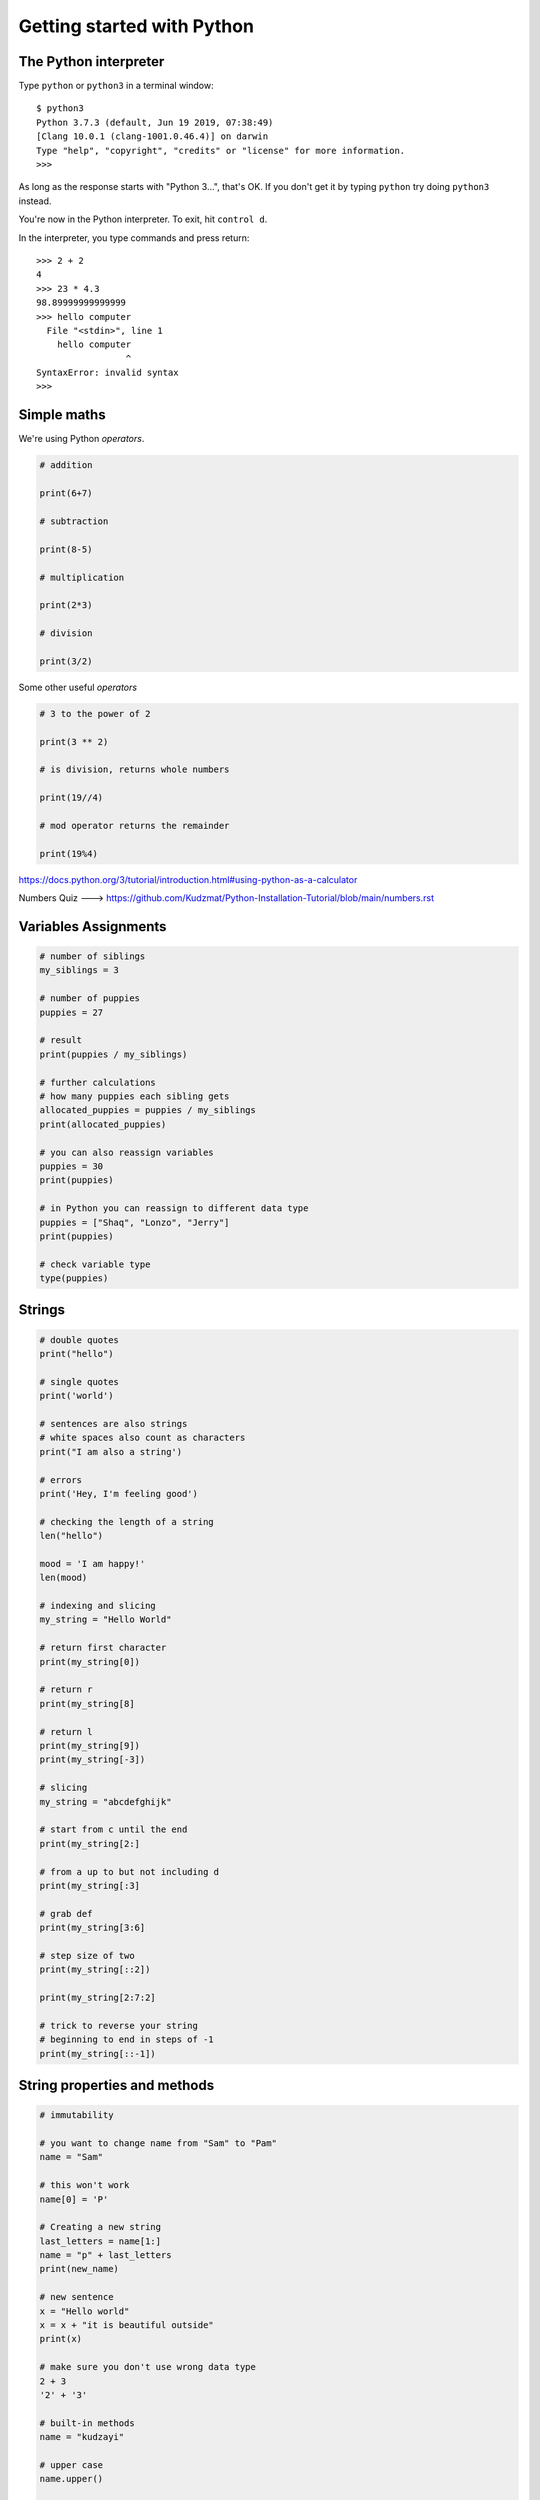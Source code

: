 Getting started with Python
===========================

The Python interpreter
----------------------

Type ``python`` or ``python3`` in a terminal window::

    $ python3
    Python 3.7.3 (default, Jun 19 2019, 07:38:49)
    [Clang 10.0.1 (clang-1001.0.46.4)] on darwin
    Type "help", "copyright", "credits" or "license" for more information.
    >>>

As long as the response starts with "Python 3...", that's OK. If you don't get it
by typing ``python`` try doing ``python3`` instead.

You're now in the Python interpreter. To exit, hit ``control d``.

In the interpreter, you type commands and press return::

    >>> 2 + 2
    4
    >>> 23 * 4.3
    98.89999999999999
    >>> hello computer
      File "<stdin>", line 1
        hello computer
                     ^
    SyntaxError: invalid syntax
    >>>


Simple maths
------------

We're using Python *operators*.

.. code-block:: python

    # addition

    print(6+7)

    # subtraction
    
    print(8-5)

    # multiplication
    
    print(2*3)

    # division
    
    print(3/2)
    

Some other useful *operators*

.. code-block:: python

    # 3 to the power of 2
    
    print(3 ** 2)
    
    # is division, returns whole numbers
    
    print(19//4) 
    
    # mod operator returns the remainder 
    
    print(19%4)
    


https://docs.python.org/3/tutorial/introduction.html#using-python-as-a-calculator

Numbers Quiz ---> https://github.com/Kudzmat/Python-Installation-Tutorial/blob/main/numbers.rst 


Variables Assignments
---------

.. code-block:: python

    # number of siblings
    my_siblings = 3

    # number of puppies
    puppies = 27

    # result
    print(puppies / my_siblings)

    # further calculations
    # how many puppies each sibling gets
    allocated_puppies = puppies / my_siblings
    print(allocated_puppies)

    # you can also reassign variables
    puppies = 30
    print(puppies)

    # in Python you can reassign to different data type
    puppies = ["Shaq", "Lonzo", "Jerry"]
    print(puppies)

    # check variable type
    type(puppies)


Strings
-------

.. code-block:: python

    # double quotes
    print("hello")

    # single quotes
    print('world')

    # sentences are also strings
    # white spaces also count as characters
    print("I am also a string')

    # errors
    print('Hey, I'm feeling good')

    # checking the length of a string
    len("hello")

    mood = 'I am happy!'
    len(mood)

    # indexing and slicing
    my_string = "Hello World"

    # return first character
    print(my_string[0])

    # return r
    print(my_string[8]

    # return l
    print(my_string[9])
    print(my_string[-3])

    # slicing
    my_string = "abcdefghijk"

    # start from c until the end
    print(my_string[2:]

    # from a up to but not including d
    print(my_string[:3]

    # grab def
    print(my_string[3:6]

    # step size of two
    print(my_string[::2])

    print(my_string[2:7:2]

    # trick to reverse your string
    # beginning to end in steps of -1
    print(my_string[::-1])


String properties and methods
------------------------------

.. code-block:: python

    # immutability

    # you want to change name from "Sam" to "Pam"
    name = "Sam"    

    # this won't work
    name[0] = 'P'

    # Creating a new string 
    last_letters = name[1:]
    name = "p" + last_letters
    print(new_name)

    # new sentence
    x = "Hello world"
    x = x + "it is beautiful outside"
    print(x)

    # make sure you don't use wrong data type
    2 + 3
    '2' + '3'

    # built-in methods
    name = "kudzayi"

    # upper case
    name.upper()

    # if you want it to change you need to reassign
    # name = name.upper()

    # lowercase
    name.lower()

    # uppercase first letter
    name.capitalize()

Strings Quiz ---> https://github.com/Kudzmat/Python-Installation-Tutorial/blob/main/strings.rst 


Lists
-------

.. code-block:: python

    # same data type
    my_list = [1,2,3]

    # various data types
    my_list = [1, "hello", 3.5, 10]

    # check length
    len(my_list)

    # indexing
    my_list[1]
    my_list[1:3]

    # concatnation 
    another_list = ["Tom", "Jerry"]
    new_list = my_list + another_list

    # lists are mutable
    new_list[0] = "Scooby"

    # adding element to end of list with built-in methods
    new_list.append("Buggs")

    # remove item at the end, it is returned
    popped_element = new_list.pop()
    print(popped_element)

    # removing at a specific index
    popped_index = new_list.pop(2)

    # sorting a list
    new_list = ['x', 'h', 'c', 'b', 'e', 'a', 'f']
    num_list = [8, 9, 1, 4, 3, 5]

    # does not create new list, sorts current list
    new_list.sort()
    num_list.sort()

    # reversing a list
    new_list.reverse()
    num_list.reverse()


http://docs.python.org/3/tutorial/introduction.html#lists

Lists quiz ---> https://github.com/Kudzmat/Python-Installation-Tutorial/blob/main/lists.rst

Dictionaries
------------

.. code-block:: python

    menu = {"hamburger": 3, "chicken": 2, "fries": "1"}
    print(menu["chicken"])

    # lists in a dictionary
    menu = {"hamburger": 3, "chicken": 2, "fries": "1", "drinks": ['wine', 'beer', 'soft drinks']}

    print(menu["drinks"])

    # stacking calls
    drinks_menu = menu["drinks"]

    # beer
    drink_type = drinks_menu[1]

    # capitalize beer
    drink_type.capitalize()

    # you can do this in one move
    menu["drinks"][0].capitalize()

    # adding new items
    menu['ribs'] = 200
    print(menu)

    # changing 
    menu['ribs'] = 5.99
    print(menu)

    # grabbing all keys
    menu.keys()

    # values
    menu.values()

    # key, value pairs
    menu.items()  # returns tuple

https://docs.python.org/3/tutorial/datastructures.html#dictionaries

Dictionaries quiz ---> https://github.com/Kudzmat/Python-Installation-Tutorial/blob/main/dictionaries.rst


Tuples
-------

.. code-block:: python

    t = (17,9,93)
    my_list = [17,9,93]
    
    type(t)
    type(my_list)
    
    # slicing & indexing
    t[0]
    t[-1]

    # count
    t = ('a', 'a', 'c')
    print(t.count('a'))

    # returns from instance 
    print(t.index('a'))

    # differences
    my_list[0] = 'New'
    # does not have the flexibility of a list
    # provides data integrity as you will not accidentally change data in large peieces of code
    t[0] = 'New' 

Tuples quiz ---> https://github.com/Kudzmat/Python-Installation-Tutorial/blob/main/tuples.rst 


Sets
------------

.. code-block:: python

    my_set = set()
    
    my_set.add(1)
    
    print(my_set)
    
    my_set.add(2)
    
    print(my_set)
    
    my_set.add(2)
    
    print(my_set)
    
    # useful to cast a list as a set
    my_list = [1,1,2,3,3,3,3,3,4,5]
    
    set(my_list)
    
    print(my_list)


Booleans and Comparisons
-------------------------

.. code-block:: python

    # are they equal?
    1 == 2
    
    1 == 1
    
    a = 10
    
    b = 10
    
    a == b
    
    # are they not equal?
    1 != 2
    
    # greater and less than
    2 > 1
    
    1 < 2
    # also <= and >=


Comparisons, and True and False
-------------------------------

Python *comparison operators*

::

 

Loops
-----

::

    >>> for item in range(100):
    ...     item
    ...
    0
    1
    [etc]for item in elements

    >>> for element in elements:
    ...     element
    ...
    'beryllium'
    'boron'
    'helium'
    'hydrogen'
    'lithium'
    37
    ['pancakes', 'bread']


    # list comprehensions are an excellent way to build lists
    >>> squares = [item * item for item in range(10)]
    >>> squares
    [0, 1, 4, 9, 16, 25, 36, 49, 64, 81]

    # you can add an if clause to filter the results
    # let's get squares of even numbers only
    >>> squares = [item * item for item in range(10) if item % 2 == 0]
    >>> squares
    [0, 4, 16, 36, 64]


Functions
---------

::

    >>> def squares():
    ...     return [item * item for item in range(10)]
    ...
    >>> squares()
    [0, 1, 4, 9, 16, 25, 36, 49, 64, 81]

This function only does one thing, so it's not that useful. So::

    # define squares() with a required argument
    >>> def squares(up_to):
    ...     return [item * item for item in range(up_to)]
    ...
    >>> squares()
    Traceback (most recent call last):
      File "<stdin>", line 1, in <module>
    TypeError: squares() takes exactly 1 argument (0 given)

    # we have to provide the argument
    >>> squares(15)
    [0, 1, 4, 9, 16, 25, 36, 49, 64, 81, 100, 121, 144, 169, 196]

    # or we could have defined it with a default argument of 10
    >>> def squares(up_to=10):
    ...     return [item * item for item in range(up_to)]
    ...

We can have multiple arguments::

    >>> def multiples(up_to=10, multiply_by=2):
    ...     return [item * multiply_by for item in range(up_to)]
    ...
    >>> multiples()
    [0, 2, 4, 6, 8, 10, 12, 14, 16, 18]
    >>> multiples(10, 5)
    [0, 5, 10, 15, 20, 25, 30, 35, 40, 45]

    # using named arguments when calling a function allows you to use
    # them in a different order
    >>> multiples(multiply_by=10, up_to=5)
    [0, 10, 20, 30, 40]


Let's play a game. For this we need to *import* the ``random`` *module*, and
use the ``choice()`` function.

::

    >>> import random


``choice()`` takes an argument, which needs to be a sequence of some sort, and
chooses between them at random::

    >>> random.choice(("black", "white", "red"))

    # strings are sequences too!
    >>> random.choice("Refer to the documentation for details")

::

    >>> def challenge(player_choice=None):
    ...     if player_choice is None:
    ...         print("you have to choose something!")
    ...     elif player_choice is random.choice([True, False]):
    ...         print("You win!")
    ...     else:
    ...         print("You lose!")
    ...

It's not a very interesting::

    >>> challenge()
    you have to choose something!
    >>> challenge(True)
    You win!
    >>> challenge(True)
    You lose!
    >>> challenge(True)
    You lose!

Let's make the computer play the game against itself::

    >>> for r in range(1000):
    ...     challenge(random.choice([True, False]))


Scripts
-------

Put all this in a file called game.py::

    import random

    # define the challenge function
    def challenge(player_choice=None):
        if player_choice is None:
            print("You have to choose something!")
        elif player_choice is random.choice([True, False]):
            print("You win!")
        else:
            print("You lose!")

    for r in range(1000):
        challenge(random.choice([True, False]))

Exit the Python interpreter (``control d``) and run the command::

    python3 game.py

This tells Python to run the script - the program - ``game.py``.

Classes
-------

Things in Python are instances of classes. Some are already defined, with their
own *methods* (methods are functions that belong to a class), such as lists and
dictionaries and so on, but you can also create your own.

::

    >>> class Animal(object):
    ...     def identify(self):
    ...         print("I am an animal")
    ...
    >>> dog = Animal()
    >>> dog.identify()
    I am an animal
    >>> cat = Animal()
    >>> cat.identify()
    I am an animal

We can make this a little more interesting::

    >>> class Animal(object):
    ...     def __init__(self, noise=None):
    ...         self.noise = noise
    ...     def identify(self):
    ...         print("I am an animal, and I go", self.noise)
    ...

    # create an Animal instance, and provide the string "woof" to its
    # initialiser
    >>> dog = Animal("woof")
    >>> dog.identify()
    I am an animal, and I go woof

    # we can modify an object's attribute once it has been created
    >>> dog.noise = "bow wow"
    >>> dog.identify()
    I am an animal, and I go bow wow
